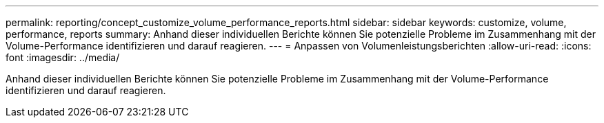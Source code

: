 ---
permalink: reporting/concept_customize_volume_performance_reports.html 
sidebar: sidebar 
keywords: customize, volume, performance, reports 
summary: Anhand dieser individuellen Berichte können Sie potenzielle Probleme im Zusammenhang mit der Volume-Performance identifizieren und darauf reagieren. 
---
= Anpassen von Volumenleistungsberichten
:allow-uri-read: 
:icons: font
:imagesdir: ../media/


[role="lead"]
Anhand dieser individuellen Berichte können Sie potenzielle Probleme im Zusammenhang mit der Volume-Performance identifizieren und darauf reagieren.
